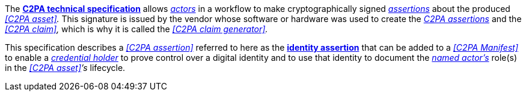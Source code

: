 The link:https://c2pa.org/specifications/specifications/2.1/specs/C2PA_Specification.html[*C2PA technical specification*] allows _<<_actor,actors>>_ in a workflow to make cryptographically signed _<<_c2pa_assertion,assertions>>_ about the produced _<<C2PA asset>>._
This signature is issued by the vendor whose software or hardware was used to create the _<<_c2pa_assertion,C2PA assertions>>_ and the _<<C2PA claim>>,_ which is why it is called the _<<C2PA claim generator>>._

This specification describes a _<<C2PA assertion>>_ referred to here as the *<<_identity_assertion,identity assertion>>* that can be added to a _<<C2PA Manifest>>_ to enable a _<<_credential_holder,credential holder>>_ to prove control over a digital identity and to use that identity to document the _<<_named_actor,named actor’s>>_ role(s) in the _<<C2PA asset>>’s_ lifecycle.
